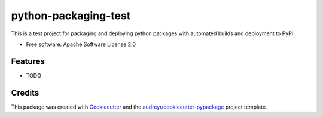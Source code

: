 =====================
python-packaging-test
=====================

.. image:: https://api.travis-ci.org/s-weigand/python-packaging-test.svg?branch=master
    :target: https://travis-ci.org/s-weigand/python-packaging-test


This is a test project for packaging and deploying python packages with automated builds
and deployment to PyPi


* Free software: Apache Software License 2.0


Features
--------

* TODO

Credits
-------

This package was created with Cookiecutter_ and the `audreyr/cookiecutter-pypackage`_ project template.

.. _Cookiecutter: https://github.com/audreyr/cookiecutter
.. _`audreyr/cookiecutter-pypackage`: https://github.com/cookiecutter/cookiecutter
